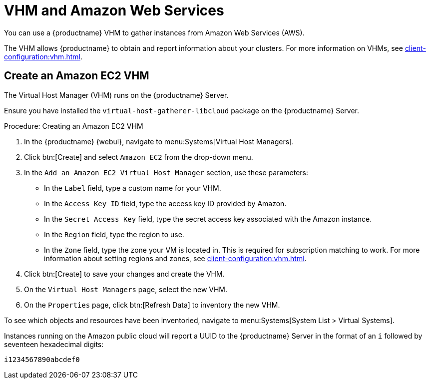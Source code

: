 [[vhm-aws]]
= VHM and Amazon Web Services

You can use a {productname} VHM to gather instances from Amazon Web Services
(AWS).

The VHM allows {productname} to obtain and report information about your
clusters.  For more information on VHMs, see
xref:client-configuration:vhm.adoc[].



== Create an Amazon EC2 VHM


The Virtual Host Manager (VHM) runs on the {productname} Server.

Ensure you have installed the [systemitem]``virtual-host-gatherer-libcloud``
package on the {productname} Server.


.Procedure: Creating an Amazon EC2 VHM

. In the {productname} {webui}, navigate to menu:Systems[Virtual Host
  Managers].
. Click btn:[Create] and select [guimenu]``Amazon EC2`` from the drop-down
  menu.
. In the [guimenu]``Add an Amazon EC2 Virtual Host Manager`` section, use
  these parameters:
* In the [guimenu]``Label`` field, type a custom name for your VHM.
* In the [guimenu]``Access Key ID`` field, type the access key ID provided by
  Amazon.
* In the [guimenu]``Secret Access Key`` field, type the secret access key
  associated with the Amazon instance.
* In the [guimenu]``Region`` field, type the region to use.
* In the [guimenu]``Zone`` field, type the zone your VM is located in.  This
  is required for subscription matching to work.  For more information about
  setting regions and zones, see xref:client-configuration:vhm.adoc[].
. Click btn:[Create] to save your changes and create the VHM.
. On the [guimenu]``Virtual Host Managers`` page, select the new VHM.
. On the [guimenu]``Properties`` page, click btn:[Refresh Data] to inventory
  the new VHM.

To see which objects and resources have been inventoried, navigate to
menu:Systems[System List > Virtual Systems].


Instances running on the Amazon public cloud will report a UUID to the
{productname} Server in the format of an ``i`` followed by seventeen
hexadecimal digits:

----
i1234567890abcdef0
----
